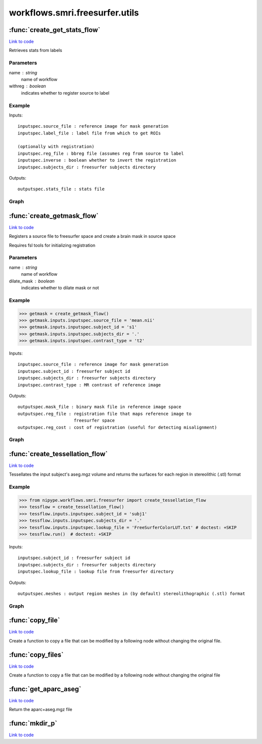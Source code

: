.. AUTO-GENERATED FILE -- DO NOT EDIT!

workflows.smri.freesurfer.utils
===============================


.. module:: nipype.workflows.smri.freesurfer.utils


.. _nipype.workflows.smri.freesurfer.utils.create_get_stats_flow:

:func:`create_get_stats_flow`
-----------------------------

`Link to code <http://github.com/nipy/nipype/tree/ec86b7476/nipype/workflows/smri/freesurfer/utils.py#L153>`__



Retrieves stats from labels

Parameters
~~~~~~~~~~

name : string
    name of workflow
withreg : boolean
    indicates whether to register source to label

Example
~~~~~~~


Inputs::

       inputspec.source_file : reference image for mask generation
       inputspec.label_file : label file from which to get ROIs

       (optionally with registration)
       inputspec.reg_file : bbreg file (assumes reg from source to label
       inputspec.inverse : boolean whether to invert the registration
       inputspec.subjects_dir : freesurfer subjects directory

Outputs::

       outputspec.stats_file : stats file


Graph
~~~~~

.. graphviz::

	digraph getstats{

	  label="getstats";

	  getstats_inputspec[label="inputspec (utility)"];

	  getstats_segstats[label="segstats (freesurfer)"];

	  getstats_outputspec[label="outputspec (utility)"];

	  getstats_inputspec -> getstats_segstats;

	  getstats_inputspec -> getstats_segstats;

	  getstats_segstats -> getstats_outputspec;

	}


.. _nipype.workflows.smri.freesurfer.utils.create_getmask_flow:

:func:`create_getmask_flow`
---------------------------

`Link to code <http://github.com/nipy/nipype/tree/ec86b7476/nipype/workflows/smri/freesurfer/utils.py#L27>`__



Registers a source file to freesurfer space and create a brain mask in
source space

Requires fsl tools for initializing registration

Parameters
~~~~~~~~~~

name : string
    name of workflow
dilate_mask : boolean
    indicates whether to dilate mask or not

Example
~~~~~~~

>>> getmask = create_getmask_flow()
>>> getmask.inputs.inputspec.source_file = 'mean.nii'
>>> getmask.inputs.inputspec.subject_id = 's1'
>>> getmask.inputs.inputspec.subjects_dir = '.'
>>> getmask.inputs.inputspec.contrast_type = 't2'


Inputs::

       inputspec.source_file : reference image for mask generation
       inputspec.subject_id : freesurfer subject id
       inputspec.subjects_dir : freesurfer subjects directory
       inputspec.contrast_type : MR contrast of reference image

Outputs::

       outputspec.mask_file : binary mask file in reference image space
       outputspec.reg_file : registration file that maps reference image to
                             freesurfer space
       outputspec.reg_cost : cost of registration (useful for detecting misalignment)


Graph
~~~~~

.. graphviz::

	digraph getmask{

	  label="getmask";

	  getmask_inputspec[label="inputspec (utility)"];

	  getmask_fssource[label="fssource (io)"];

	  getmask_threshold[label="threshold (freesurfer)"];

	  getmask_register[label="register (freesurfer)"];

	  getmask_transform[label="transform (freesurfer)"];

	  getmask_threshold2[label="threshold2 (freesurfer)"];

	  getmask_outputspec[label="outputspec (utility)"];

	  getmask_inputspec -> getmask_fssource;

	  getmask_inputspec -> getmask_fssource;

	  getmask_inputspec -> getmask_register;

	  getmask_inputspec -> getmask_register;

	  getmask_inputspec -> getmask_register;

	  getmask_inputspec -> getmask_register;

	  getmask_inputspec -> getmask_transform;

	  getmask_inputspec -> getmask_transform;

	  getmask_fssource -> getmask_threshold;

	  getmask_threshold -> getmask_transform;

	  getmask_register -> getmask_transform;

	  getmask_register -> getmask_outputspec;

	  getmask_register -> getmask_outputspec;

	  getmask_transform -> getmask_threshold2;

	  getmask_threshold2 -> getmask_outputspec;

	}


.. _nipype.workflows.smri.freesurfer.utils.create_tessellation_flow:

:func:`create_tessellation_flow`
--------------------------------

`Link to code <http://github.com/nipy/nipype/tree/ec86b7476/nipype/workflows/smri/freesurfer/utils.py#L259>`__



Tessellates the input subject's aseg.mgz volume and returns
the surfaces for each region in stereolithic (.stl) format

Example
~~~~~~~
>>> from nipype.workflows.smri.freesurfer import create_tessellation_flow
>>> tessflow = create_tessellation_flow()
>>> tessflow.inputs.inputspec.subject_id = 'subj1'
>>> tessflow.inputs.inputspec.subjects_dir = '.'
>>> tessflow.inputs.inputspec.lookup_file = 'FreeSurferColorLUT.txt' # doctest: +SKIP
>>> tessflow.run()  # doctest: +SKIP


Inputs::

       inputspec.subject_id : freesurfer subject id
       inputspec.subjects_dir : freesurfer subjects directory
       inputspec.lookup_file : lookup file from freesurfer directory

Outputs::

       outputspec.meshes : output region meshes in (by default) stereolithographic (.stl) format


Graph
~~~~~

.. graphviz::

	digraph tessellate{

	  label="tessellate";

	  tessellate_inputspec[label="inputspec (utility)"];

	  tessellate_fssource[label="fssource (io)"];

	  tessellate_volconvert[label="volconvert (freesurfer)"];

	  tessellate_region_list_from_volume_node[label="region_list_from_volume_node (utility)"];

	  tessellate_id_list_from_lookup_table_node[label="id_list_from_lookup_table_node (utility)"];

	  tessellate_tessellate[label="tessellate (freesurfer)"];

	  tessellate_surfconvert[label="surfconvert (freesurfer)"];

	  tessellate_smoother[label="smoother (meshfix)"];

	  tessellate_outputspec[label="outputspec (utility)"];

	  tessellate_inputspec -> tessellate_fssource;

	  tessellate_inputspec -> tessellate_fssource;

	  tessellate_inputspec -> tessellate_id_list_from_lookup_table_node;

	  tessellate_fssource -> tessellate_volconvert;

	  tessellate_fssource -> tessellate_tessellate;

	  tessellate_volconvert -> tessellate_region_list_from_volume_node;

	  tessellate_region_list_from_volume_node -> tessellate_tessellate;

	  tessellate_region_list_from_volume_node -> tessellate_id_list_from_lookup_table_node;

	  tessellate_id_list_from_lookup_table_node -> tessellate_tessellate;

	  tessellate_tessellate -> tessellate_surfconvert;

	  tessellate_surfconvert -> tessellate_smoother;

	  tessellate_smoother -> tessellate_outputspec;

	}


.. _nipype.workflows.smri.freesurfer.utils.copy_file:

:func:`copy_file`
-----------------

`Link to code <http://github.com/nipy/nipype/tree/ec86b7476/nipype/workflows/smri/freesurfer/utils.py#L396>`__



Create a function to copy a file that can be modified by a following node
without changing the original file.


.. _nipype.workflows.smri.freesurfer.utils.copy_files:

:func:`copy_files`
------------------

`Link to code <http://github.com/nipy/nipype/tree/ec86b7476/nipype/workflows/smri/freesurfer/utils.py#L379>`__



Create a function to copy a file that can be modified by a following node
without changing the original file


.. _nipype.workflows.smri.freesurfer.utils.get_aparc_aseg:

:func:`get_aparc_aseg`
----------------------

`Link to code <http://github.com/nipy/nipype/tree/ec86b7476/nipype/workflows/smri/freesurfer/utils.py#L19>`__



Return the aparc+aseg.mgz file


.. _nipype.workflows.smri.freesurfer.utils.mkdir_p:

:func:`mkdir_p`
---------------

`Link to code <http://github.com/nipy/nipype/tree/ec86b7476/nipype/workflows/smri/freesurfer/utils.py#L413>`__





